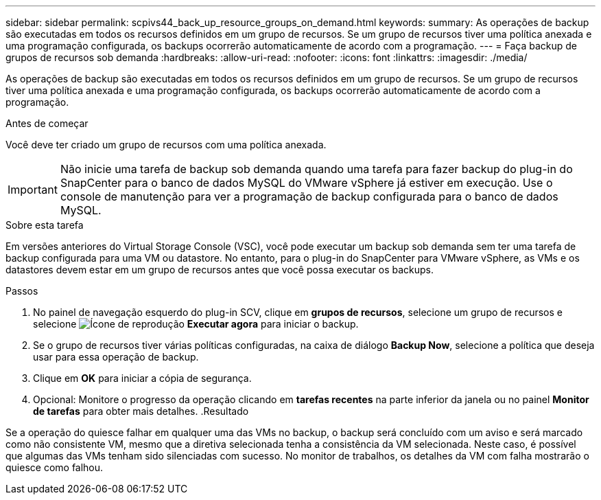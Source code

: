 ---
sidebar: sidebar 
permalink: scpivs44_back_up_resource_groups_on_demand.html 
keywords:  
summary: As operações de backup são executadas em todos os recursos definidos em um grupo de recursos. Se um grupo de recursos tiver uma política anexada e uma programação configurada, os backups ocorrerão automaticamente de acordo com a programação. 
---
= Faça backup de grupos de recursos sob demanda
:hardbreaks:
:allow-uri-read: 
:nofooter: 
:icons: font
:linkattrs: 
:imagesdir: ./media/


[role="lead"]
As operações de backup são executadas em todos os recursos definidos em um grupo de recursos. Se um grupo de recursos tiver uma política anexada e uma programação configurada, os backups ocorrerão automaticamente de acordo com a programação.

.Antes de começar
Você deve ter criado um grupo de recursos com uma política anexada.


IMPORTANT: Não inicie uma tarefa de backup sob demanda quando uma tarefa para fazer backup do plug-in do SnapCenter para o banco de dados MySQL do VMware vSphere já estiver em execução. Use o console de manutenção para ver a programação de backup configurada para o banco de dados MySQL.

.Sobre esta tarefa
Em versões anteriores do Virtual Storage Console (VSC), você pode executar um backup sob demanda sem ter uma tarefa de backup configurada para uma VM ou datastore. No entanto, para o plug-in do SnapCenter para VMware vSphere, as VMs e os datastores devem estar em um grupo de recursos antes que você possa executar os backups.

.Passos
. No painel de navegação esquerdo do plug-in SCV, clique em *grupos de recursos*, selecione um grupo de recursos e selecione image:scpivs44_image38.png["Ícone de reprodução"] *Executar agora* para iniciar o backup.
. Se o grupo de recursos tiver várias políticas configuradas, na caixa de diálogo *Backup Now*, selecione a política que deseja usar para essa operação de backup.
. Clique em *OK* para iniciar a cópia de segurança.
. Opcional: Monitore o progresso da operação clicando em *tarefas recentes* na parte inferior da janela ou no painel *Monitor de tarefas* para obter mais detalhes. .Resultado


Se a operação do quiesce falhar em qualquer uma das VMs no backup, o backup será concluído com um aviso e será marcado como não consistente VM, mesmo que a diretiva selecionada tenha a consistência da VM selecionada. Neste caso, é possível que algumas das VMs tenham sido silenciadas com sucesso. No monitor de trabalhos, os detalhes da VM com falha mostrarão o quiesce como falhou.
